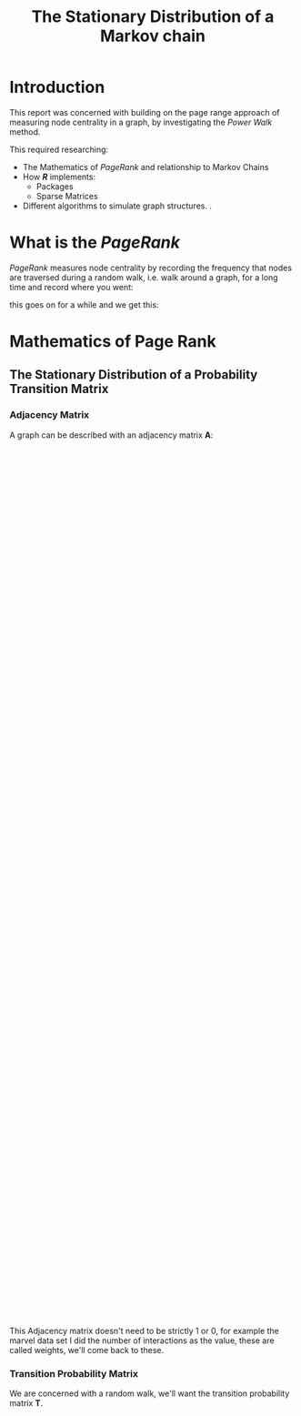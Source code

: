 #+TITLE: The Stationary Distribution of a Markov chain
#+INFOJS_OPT: view:info toc:3
#+OPTIONS: tex:t
#+HTML_HEAD_EXTRA: <link rel="stylesheet" type="text/css" href="./resources/style_slides.css">
:REVEAL:
#+REVEAL_THEME: white
#+REVEAL: :frag (appear)
:END:

* Introduction
This report was concerned with building on the page range approach of measuring
node centrality in a graph, by investigating the /Power Walk/ method.

#+REVEAL: split

This required researching:

- The Mathematics of /PageRank/ and relationship to Markov Chains
- How /*R*/ implements:
  + Packages
  + Sparse Matrices
- Different algorithms to simulate graph structures. \(.\)

* What is the /PageRank/
/PageRank/ measures node centrality by recording the frequency that nodes are traversed during a random walk, i.e. walk around a graph, for a long time and record where you went:

[[file:media/random_walk_ggplot.gif]]

#+REVEAL: split

this goes on for a while and we get this:

[[file:media/Pagerank_distribution_ggplot.png]]

* Mathematics of Page Rank
** The Stationary Distribution of a Probability Transition Matrix
*** Adjacency Matrix
A graph can be described with an adjacency matrix \(\mathbf{A}\):

#+begin_export html
 <div style="width: 100%; overflow: hidden;">
     <div style="width: 600px; float: left;">
        <img src="./media/example_graph_dot.png">
     </div>
     <div style="margin-left: 620px;">
        \begin{align*}
            \begin{bmatrix}
                    0 & 1 & 1 & 1 \\
                    1 & 0 & 1 & 1 \\
                    1 & 1 & 0 & 1 \\
                    0 & 0 & 1 & 0 \\
            \end{bmatrix}
        \end{align*}
     </div>
</div>
#+end_export

#+BEGIN_NOTE
This Adjacency matrix doesn't need to be strictly 1 or 0, for example the marvel data set I did the number of interactions as the value, these are called weights, we'll come back to these.
#+END_NOTE

*** Transition Probability Matrix

We are concerned with a random walk, we'll want the transition probability matrix \(\mathbf{T}\).

#+begin_export html
 <div style="width: 100%; overflow: hidden;">
     <div style="width: 600px; float: left;">
        <img src="./media/example_graph_dot.png">
     </div>
     <div style="margin-left: 620px;">
        \begin{align*}
            \begin{bmatrix}
                    0           & \frac{1}{2} & \frac{1}{3} & \frac{1}{3} \\
                    \frac{1}{2} & 0 & \frac{1}{3} & \frac{1}{3} \\
                    \frac{1}{2} & \frac{1}{2} & 0 & \frac{1}{3} \\
                    0           & 0 & \frac{1}{3} & 0 \\
            \end{bmatrix}
        \end{align*}
     </div>
</div>
#+end_export

#+begin_export latex
\begin{minipage}{0.5\textwidth}
    \includegraphics{./media/example_graph_dot.png}
\end{minipage}
\begin{minipage}{0.5\textwidth}
    \begin{align*}
        \begin{bmatrix}
                0           & \frac{1}{2} & \frac{1}{2} & \frac{1}{3} \\
                \frac{1}{2} & 0 & \frac{1}{2} & \frac{1}{3} \\
                \frac{1}{2} & \frac{1}{2} & 0 & \frac{1}{3} \\
                0           & 0 & \frac{1}{2} & 0 \\
        \end{bmatrix}
    \end{align*}
\end{minipage}

#+end_export

*** Markov Chain

The /PageRank/ will be given by the stationary distribution of the Markov Chain:

#+begin_export html
\[
\vec{p} \leftarrow \mathbf{T} \vec{p}
\]
#+end_export

#+begin_comment
\[\begin{bmatrix} 0 \\ \frac{1}{2} \\ \frac{1}{2} \\ 0 \\ \end{bmatrix} = \begin{bmatrix} 0 & \frac{1}{2} & \frac{1}{2} & \frac{1}{3} \\ \frac{1}{2} & 0 & \frac{1}{2} & \frac{1}{3} \\ \frac{1}{2} & \frac{1}{2} & 0 & \frac{1}{3} \\ 0 & 0 & \frac{1}{2} & 0 \\ \end{bmatrix} \begin{bmatrix} 1 \\ 0 \\ 0 \\ 0 \\ \end{bmatrix}$$

#+REVEAL: split
\[\begin{bmatrix}
 \frac{1}{2} \\
 \frac{1}{4} \\
 \frac{1}{4} \\
 \frac{1}{4} \\
\end{bmatrix}
=
\begin{bmatrix}
 0 & \frac{1}{2} & \frac{1}{2} & \frac{1}{3} \\
 \frac{1}{2} & 0 & \frac{1}{2} & \frac{1}{3} \\
 \frac{1}{2} & \frac{1}{2} & 0 & \frac{1}{3} \\
 0 & 0 & \frac{1}{2} & 0 \\
\end{array}
\begin{bmatrix}
 0 \\
 \frac{1}{2} \\
 \frac{1}{2} \\
 0 \\
\end{bmatrix}\]

#+REVEAL: split

\[\begin{bmatrix}
 \frac{1}{3} \\
 \frac{11}{24} \\
 \frac{11}{24} \\
 \frac{1}{8} \\
\end{bmatrix}
=
\begin{bmatrix}
 0 & \frac{1}{2} & \frac{1}{2} & \frac{1}{3} \\
 \frac{1}{2} & 0 & \frac{1}{2} & \frac{1}{3} \\
 \frac{1}{2} & \frac{1}{2} & 0 & \frac{1}{3} \\
 0 & 0 & \frac{1}{2} & 0 \\
\end{bmatrix}
\begin{bmatrix}
 \frac{1}{2} \\
 \frac{1}{4} \\
 \frac{1}{4} \\
 \frac{1}{4} \\
\end{bmatrix}\]

#+REVEAL: split
\[\ldots\]


\[\vec{p} =
\begin{bmatrix}
0.286 \\
0.286 \\
0.32 \\
0.107
\end{bmatrix}\]
#+end_comment


* Problems with the Stationary Distribution
** Stochastic
A stochastic adjacency matrix has colums that sum to 1.*

#+BEGIN_NOTES
-I put an * here because unless the random surfer matrix is rescaled to 1 colum-wise, It isn't necessarily going to be non-stochastic. This isn't in practice an issue because:

1. It only occurs if the adjacency matrix has a dangling node
2. The resulting Stationary distribution can just be scaled relative to 1, as you would with an eigen vector.

In saying that though, I just figured out last night that my random surfer implementation does not scale to 1 after solving via the power method, which is unfourtunate, but that's the advantage to having everything inside a package.
#+END_NOTES

[[file:media/dot/stochastic_graph_example.dot.png]]

- Dead ends, or dangling nodes, act as a rank sink, the random walk gets stuck there.

*** Potential fix
Just teleport out of dead-ends:

#+begin_export html
\[
\mathbf{S} = \mathbf{T} + \left[\mathrm{deg}\left(V_i\right)=0\right] \frac{\left(\vec{1}\right)^{\mathrm{T}}}{n}
\]
#+end_export

#+BEGIN_NOTES
- A potential fix is to just have the random walk teleport out of dead ends randomly
  + This is actually how I progammed the animation before
- This is not sufficient however to ensure that the Markov Chain will converge, it needs to be irreducible as well.
  + If also aperiodic then from any IC
- The notation of square brackets is just a true false thing, I found it in /Knuth's Concrete Mathematics/ and thought it was very convenient.
  #+END_NOTES

#+begin_comment
\[
\begin{align}
\mathrm{S} &= \mathrm{T}+ \frac{\vec{a} \cdot \vec{1}^{\mathrm{T}} }{n} \label{eq:nearly-random-surfer} \\
& a_{i} = \begin{cases}
    1      , &\enspace \mathrm{deg}\left( V_{i}\right) = 0  \\
    0      , &\enspace \mathrm{deg}\left( V_{i}\right) \neq 0
\end{cases}
\end{align}
\]
#+end_comment

** Irreducible
A graph that can be fully traversed is irreducible.
[[file:media/dot/reducible_graph_example.dot.png]]

- A reducible graph won't have a meaninful /PageRank/ because the random walk won't visit all pages or subgraphs.

** Aperiodic

An aperiodic graph has only one eigenvalue that lies on the unit circle.

#+BEGIN_NOTES
- Strictly speaking a unique Stationary point will exist when the Transition Probability Matrix is stochastic and irreducible.
- The advantage to an aperiodic graph is that the markov chain will converge to the stationary point regardless of the initial condition.
- The conditions necessary for a graph to become aperiodic, other than just adding edges, is something I've since fogotten to be honest, I'll have to look into it when I get time.
  + It would be sufficient to add a loop
#+END_NOTES

[[file:media/dot/aperiodic.dot.png]]

- Adding Edges can make a graph aperiodic.


* Random Surfer Model
** The Fix
The fix is to introduce a background probability of teleporting:

#+begin_export html
$$
\mathbf{S} = \alpha \mathbf{T} + (1-\alpha) \frac{\left(\vec{1}\right)\left(\vec{1}\right)^{\mathrm{T}}}{n}
$$
#+end_export

#+BEGIN_NOTES
- must take a step
- That step could be blue or black
- alpha determines how much more comfortable it is to take black

#+END_NOTES

[[file:media/dot/random_surfer.dot.png]]
** Limitations
- The edges can only be positively weighted

#+BEGIN_NOTES
So yeah, we have direction of edges, but all links necessarily good ?

A article advising of websites that are trying to seperate you from your credit card details, well, that's probably not a link a reader would be like to follow...right.

Other than that though I'd say this worked out pretty well for page and brin, actually they didn't even need to look at markov chains in there paper that introduced these.
#+END_NOTES


** Power Walk
A different way to come at the problem is instead to let the weights be:

#+begin_quote
The ratio of probability of teleporting as opposed to following an edge.
#+end_quote

#+BEGIN_NOTES
- Instead of talking about:
  + How much more comfortable or desirable it is to teleport
- Lets talk about how many times better it is to avoid teleporting

#+END_NOTES

*** Solving a Formula
if we let \(x\) be the probability of teleporting we get:

\begin{align}
\mathbf{W}_{i, j} = x\beta^{\mathbf{A_{i,j}}} \label{eq:prob-power-walk}
\end{align}

#+REVEAL: split

The random walk has to go somewhere on the graph so the probability is constrained to 1:


\begin{align}
      1 &= \sum^{n}_{j= 1}   \left[ x \beta^{\mathbf{A_{i,j}}} \right] \\
       \implies  x&= \left( \sum^{n}_{j= 1}   \beta^{\mathbf{A_{i,j}}}
       \right)^{-1} \label{eq:powerwalk-x-val}
\end{align}

#+REVEAL: split

And so by Substitution:


\[
\mathbf{W}_{i,j} = \frac{\beta^{\mathbf{A}_i,j}}{\sum^{n}_{i=j} \left[ \beta^{\mathbf{A}_{i,j}} \right] }
\]

- stochastic
- irreducible
- aperiodic

#+BEGIN_NOTE
I believe because it is completely dense that it is aperiodic, I'm going to have to double check that.

So my research question was concerned with stability and rate of convergence of this algorthithm.

Time was mostly spent just researching around this though.
#+END_NOTE

* Sparce Matrices
#+BEGIN_NOTE
- No time to discuss
- You guys don't want to hear it
#+END_NOTE
* Implementing the Models
#+BEGIN_NOTE
- Took ages due to mistakes
- Just applied it to sparse matrices paying graeat mind to zeros and linear algebra.
- remember to scale eigenvalues.
#+END_NOTE
** Implementing the Random Surfer
** Implementing the Power Walk
* Creating a Package
#+BEGIN_NOTE
- Not to hard
- A few tricks like remembering to specify the namespace
- Made life a lot easier
#+END_NOTE
* Types of Graphs
Need to simulate graphs to investigate model behaviour.

** Erdos Renyi
- This model with a bag of nodes and then interlinks them randomly.
- It was first published in 1959
- It is not consistent with Network Graphs

#+BEGIN_NOTE
- I started with the erdos_renyi because it was a general graph.
- I was not familiar with other graphs and so I started here.

The idea is that each edge has a specified probability of appearing in the graph.

In this case that probability is 40%.

Another way to imagine it is the mean value of the boolean adjacency matrix would be 0.4.
#+END_NOTE

[[file:media/erdos_growth.gif]]
** Barabasi Albert
- Unlike Erdos-Reny, the Barabassi-Albert graph is built organically
- The probability of a new node connecting to an on old one is proportional to the degree of that node
  + i.e. rich get richer.

#+NAME: network_growth
#+CAPTION: Growth of a network, each node makes one connection, the probability of that connection being proportional to the degree of that node. The colour and size is measured by the Random Surfer PageRank.
[[file:media/network_growth.gif]]
